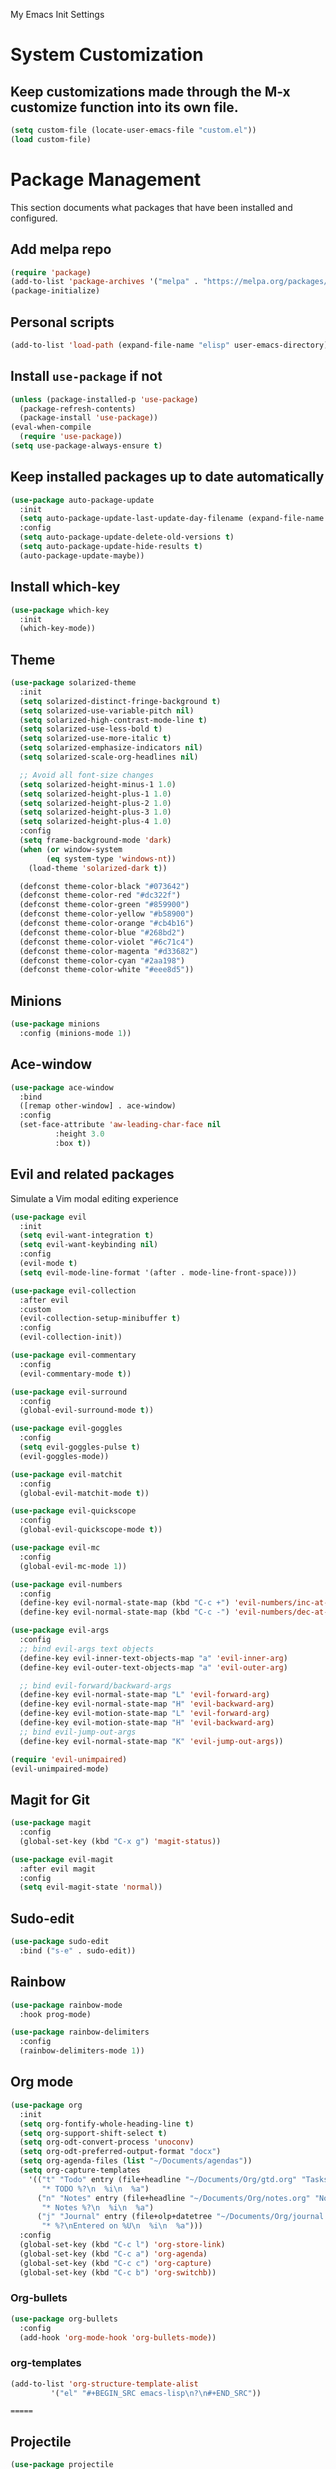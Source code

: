 # -*- coding: utf-8 -*-
#+STARTUP: overview

My Emacs Init Settings

* System Customization
** Keep customizations made through the M-x customize function into its own file.
#+BEGIN_SRC emacs-lisp
  (setq custom-file (locate-user-emacs-file "custom.el"))
  (load custom-file)
#+END_SRC
* Package Management 
  This section documents what packages that have been installed and configured.
** Add melpa repo
#+BEGIN_SRC emacs-lisp
  (require 'package)
  (add-to-list 'package-archives '("melpa" . "https://melpa.org/packages/") t)
  (package-initialize)
#+END_SRC
** Personal scripts
#+BEGIN_SRC emacs-lisp
  (add-to-list 'load-path (expand-file-name "elisp" user-emacs-directory))
#+END_SRC
** Install =use-package= if not
#+BEGIN_SRC emacs-lisp
  (unless (package-installed-p 'use-package)
    (package-refresh-contents)
    (package-install 'use-package))
  (eval-when-compile
    (require 'use-package))
  (setq use-package-always-ensure t)
#+END_SRC
** Keep installed packages up to date automatically
#+BEGIN_SRC emacs-lisp
  (use-package auto-package-update
    :init
    (setq auto-package-update-last-update-day-filename (expand-file-name "cache/last-package-update-day" user-emacs-directory))
    :config
    (setq auto-package-update-delete-old-versions t)
    (setq auto-package-update-hide-results t)
    (auto-package-update-maybe))
#+END_SRC 
** Install which-key
#+BEGIN_SRC emacs-lisp
  (use-package which-key
    :init
    (which-key-mode))
#+END_SRC
** Theme
#+BEGIN_SRC emacs-lisp
  (use-package solarized-theme
    :init
    (setq solarized-distinct-fringe-background t)
    (setq solarized-use-variable-pitch nil)
    (setq solarized-high-contrast-mode-line t)
    (setq solarized-use-less-bold t)
    (setq solarized-use-more-italic t)
    (setq solarized-emphasize-indicators nil)
    (setq solarized-scale-org-headlines nil)

    ;; Avoid all font-size changes
    (setq solarized-height-minus-1 1.0)
    (setq solarized-height-plus-1 1.0)
    (setq solarized-height-plus-2 1.0)
    (setq solarized-height-plus-3 1.0)
    (setq solarized-height-plus-4 1.0)
    :config
    (setq frame-background-mode 'dark)
    (when (or window-system
	      (eq system-type 'windows-nt))
      (load-theme 'solarized-dark t))

    (defconst theme-color-black "#073642")
    (defconst theme-color-red "#dc322f")
    (defconst theme-color-green "#859900")
    (defconst theme-color-yellow "#b58900")
    (defconst theme-color-orange "#cb4b16")
    (defconst theme-color-blue "#268bd2")
    (defconst theme-color-violet "#6c71c4")
    (defconst theme-color-magenta "#d33682")
    (defconst theme-color-cyan "#2aa198")
    (defconst theme-color-white "#eee8d5"))
#+END_SRC
** Minions
#+BEGIN_SRC emacs-lisp
  (use-package minions
    :config (minions-mode 1))
#+END_SRC
** Ace-window
#+BEGIN_SRC emacs-lisp
  (use-package ace-window
    :bind
    ([remap other-window] . ace-window)
    :config
    (set-face-attribute 'aw-leading-char-face nil
			:height 3.0
			:box t))
#+END_SRC
** Evil and related packages
Simulate a Vim modal editing experience
#+BEGIN_SRC emacs-lisp
  (use-package evil
    :init
    (setq evil-want-integration t)
    (setq evil-want-keybinding nil)
    :config
    (evil-mode t)
    (setq evil-mode-line-format '(after . mode-line-front-space)))

  (use-package evil-collection
    :after evil
    :custom
    (evil-collection-setup-minibuffer t)
    :config
    (evil-collection-init))

  (use-package evil-commentary
    :config
    (evil-commentary-mode t))

  (use-package evil-surround
    :config  
    (global-evil-surround-mode t))

  (use-package evil-goggles
    :config  
    (setq evil-goggles-pulse t)
    (evil-goggles-mode))

  (use-package evil-matchit
    :config  
    (global-evil-matchit-mode t))

  (use-package evil-quickscope
    :config
    (global-evil-quickscope-mode t))

  (use-package evil-mc
    :config
    (global-evil-mc-mode 1))

  (use-package evil-numbers
    :config
    (define-key evil-normal-state-map (kbd "C-c +") 'evil-numbers/inc-at-pt)
    (define-key evil-normal-state-map (kbd "C-c -") 'evil-numbers/dec-at-pt))

  (use-package evil-args
    :config
    ;; bind evil-args text objects
    (define-key evil-inner-text-objects-map "a" 'evil-inner-arg)
    (define-key evil-outer-text-objects-map "a" 'evil-outer-arg)

    ;; bind evil-forward/backward-args
    (define-key evil-normal-state-map "L" 'evil-forward-arg)
    (define-key evil-normal-state-map "H" 'evil-backward-arg)
    (define-key evil-motion-state-map "L" 'evil-forward-arg)
    (define-key evil-motion-state-map "H" 'evil-backward-arg)
    ;; bind evil-jump-out-args
    (define-key evil-normal-state-map "K" 'evil-jump-out-args))

  (require 'evil-unimpaired)
  (evil-unimpaired-mode)
#+END_SRC
** Magit for Git
#+BEGIN_SRC emacs-lisp
  (use-package magit
    :config
    (global-set-key (kbd "C-x g") 'magit-status))

  (use-package evil-magit
    :after evil magit
    :config
    (setq evil-magit-state 'normal))
#+END_SRC
** Sudo-edit
#+BEGIN_SRC emacs-lisp
  (use-package sudo-edit
    :bind ("s-e" . sudo-edit))
#+END_SRC
** Rainbow
#+BEGIN_SRC emacs-lisp
  (use-package rainbow-mode
    :hook prog-mode)
#+END_SRC
#+BEGIN_SRC emacs-lisp
  (use-package rainbow-delimiters
    :config
    (rainbow-delimiters-mode 1))
#+END_SRC
** Org mode
#+BEGIN_SRC emacs-lisp
    (use-package org
      :init
      (setq org-fontify-whole-heading-line t)
      (setq org-support-shift-select t)
      (setq org-odt-convert-process 'unoconv)
      (setq org-odt-preferred-output-format "docx")
      (setq org-agenda-files (list "~/Documents/agendas"))
      (setq org-capture-templates
	    '(("t" "Todo" entry (file+headline "~/Documents/Org/gtd.org" "Tasks")
	       "* TODO %?\n  %i\n  %a")
	      ("n" "Notes" entry (file+headline "~/Documents/Org/notes.org" "Notes")
	       "* Notes %?\n  %i\n  %a")
	      ("j" "Journal" entry (file+olp+datetree "~/Documents/Org/journal.org")
	       "* %?\nEntered on %U\n  %i\n  %a")))
      :config
      (global-set-key (kbd "C-c l") 'org-store-link)
      (global-set-key (kbd "C-c a") 'org-agenda)
      (global-set-key (kbd "C-c c") 'org-capture)
      (global-set-key (kbd "C-c b") 'org-switchb))
#+END_SRC
*** Org-bullets
#+BEGIN_SRC emacs-lisp
  (use-package org-bullets
    :config
    (add-hook 'org-mode-hook 'org-bullets-mode))
#+END_SRC
*** org-templates
#+BEGIN_SRC emacs-lisp
  (add-to-list 'org-structure-template-alist
	       '("el" "#+BEGIN_SRC emacs-lisp\n?\n#+END_SRC"))
#+END_SRC
=======
** Projectile
#+BEGIN_SRC emacs-lisp
  (use-package projectile
    :init
    (setq projectile-cache-file (expand-file-name "cache/projectile.cache" user-emacs-directory)
	  projectile-known-projects-file (expand-file-name "cache/projectile-bookmarks.eld" user-emacs-directory))
    :config
    (define-key projectile-mode-map (kbd "C-c p") 'projectile-command-map)
    (projectile-mode t)
    (add-to-list 'projectile-globally-ignored-directories "node_modules")
    (setq projectile-completion-system 'ivy))

  (use-package counsel-projectile
    :config
    (counsel-projectile-mode))
#+END_SRC
** Company for auto completion
#+BEGIN_SRC emacs-lisp
  (use-package company
    :config
    (setq company-idle-delay 0
	  company-minimum-prefix-length 3)
    (global-company-mode t))
#+END_SRC
** Search
*** Avy
    #+BEGIN_SRC emacs-lisp
      (use-package avy
	:bind ("M-s" . avy-goto-char))
    #+END_SRC
*** Ivy
 #+BEGIN_SRC emacs-lisp
   (use-package ivy
     :init (ivy-mode 1)
     :bind (("C-c C-r" . ivy-resume)
	    ("<f6>" . ivy-resume))
     :config
     (setq ivy-use-virtual-buffers t)
     (setq enable-recursive-minibuffers t))
 #+END_SRC
*** Swiper
    #+BEGIN_SRC emacs-lisp
      (use-package swiper
	:bind ("C-s" . swiper))
    #+END_SRC
*** Counsel
 #+BEGIN_SRC emacs-lisp
   (use-package counsel
     :bind
     (("C-x C-f" . counsel-find-file)
      ("<f1> u" . counsel-unicode-char)))
 #+END_SRC
** Treemacs
#+BEGIN_SRC emacs-lisp
  (use-package treemacs
    :defer t
    :bind
    (([f8] . treemacs)
     ("M-0" . treemacs-select-window))
    :config
    (setq treemacs-persist-file
	  (expand-file-name "cache/treemacs-persist" user-emacs-directory)))
#+END_SRC
*** Evil support
#+BEGIN_SRC emacs-lisp
  (use-package treemacs-evil
    :after treemacs evil)
#+END_SRC
*** Projectile integration
#+BEGIN_SRC emacs-lisp
  (use-package treemacs-projectile
    :after treemacs projectile)
#+END_SRC
*** Use pretty icons
#+BEGIN_SRC emacs-lisp
  (use-package treemacs-icons-dired
    :after treemacs dired
    :config (treemacs-icons-dired-mode))
#+END_SRC
** Yasnippets
 #+BEGIN_SRC emacs-lisp
   (use-package yasnippet
     :config
     (use-package yasnippet-snippets)
     (yas-global-mode 1))
 #+END_SRC
** Gnus
#+BEGIN_SRC emacs-lisp
  (use-package gnus
    :defer t
    :init
    (setq read-mail-command 'gnus)
    (setq user-mail-address "peterwu@hotmail.com"
	  user-full-name "Peter Wu")
    ;; (setq mm-text-html-renderer 'gnus-w3m)
    ;; Use webkit when it's mature enough
    ;; https://gist.github.com/orgcandman/1e53ca99dd3899b07e5743718a1db300
    (setq gnus-select-method
	  '(nnimap "hotmail"
		   (nnimap-address "imap-mail.outlook.com")
		   (nnimap-server-port 993)
		   (nnimap-stream ssl)))
    (setq smtpmail-smtp-server "smtp-mail.outlook.com"
	  smtpmail-smtp-service 587))
#+END_SRC
** Various file types
*** YAML files
 #+BEGIN_SRC emacs-lisp
   (use-package yaml-mode)
 #+END_SRC
*** Read ePub files
 #+BEGIN_SRC emacs-lisp
   (use-package nov 
     :mode ("\\.epub\\'" . nov-mode)
     :init
     (setq nov-save-place-file (expand-file-name "cache/nov-places" user-emacs-directory))
     :config
     (add-hook 'nov-mode-hook (lambda ()
				(face-remap-add-relative 'default :height 1.2)
				(display-line-numbers-mode -1))))
 #+END_SRC
*** Edit Vuejs files
 #+BEGIN_SRC emacs-lisp
   (use-package vue-mode
     :mode "\\.vue\\'")
 #+END_SRC
*** gRPC/Proto
 #+BEGIN_SRC emacs-lisp
   (use-package protobuf-mode)
 #+END_SRC
*** Json
 #+BEGIN_SRC emacs-lisp
   (use-package json-mode)
 #+END_SRC
*** Markdown
 #+BEGIN_SRC emacs-lisp
   (use-package markdown-mode
     :init (setq markdown-command "multimarkdown"))
 #+END_SRC
*** Vimrc
#+BEGIN_SRC emacs-lisp
  (use-package vimrc-mode)
#+END_SRC
*** PKGBUILD
#+BEGIN_SRC emacs-lisp
  (use-package pkgbuild-mode
    :mode "/PKGBUILD$")
#+END_SRC
* Personal Settings
** Variables
#+BEGIN_SRC emacs-lisp
  (set-language-environment "utf-8")
  (setq inhibit-startup-screen t
	inhibit-startup-echo-area-message t)
  (setq backup-inhibited t
	make-backup-files nil
	auto-save-default nil
	auto-save-list-file-prefix nil)
  (setq scroll-step 1
	scroll-margin 1
	scroll-conservatively 10000
	auto-window-vscroll nil)
  (setq vc-follow-symlinks nil)
  (setq delete-by-moving-to-trash t)
  (setq display-line-numbers-type 'relative)
  (setq display-time-24hr-format t
	display-time-format "[%R]"
	display-time-default-load-average nil)
  (setq visible-bell t)
  (when (eq system-type 'windows-nt)
    (setq inhibit-compacting-font-caches t)) 
  (setq recentf-save-file (expand-file-name "cache/recentf" user-emacs-directory))
  (setq bookmark-default-file (expand-file-name "cache/bookmarks" user-emacs-directory))
  (setq tramp-persistency-file-name (expand-file-name
				     "cache/tramp" user-emacs-directory))
#+END_SRC
** Functions
#+BEGIN_SRC emacs-lisp
  (fset 'yes-or-no-p 'y-or-n-p)
#+END_SRC
** Modes
#+BEGIN_SRC emacs-lisp
  (global-visual-line-mode t)
  (column-number-mode t)
  (if window-system
      (global-hl-line-mode 1)
    (global-hl-line-mode -1))
  (electric-pair-mode t)
  (show-paren-mode t)
  (size-indication-mode t)
  (global-display-line-numbers-mode t)
  (display-battery-mode t)
  (display-time-mode t)

  (menu-bar-mode -1)
  (scroll-bar-mode -1)
  (tool-bar-mode -1)

  ;; (dolist (hook '(text-mode-hook))
  ;;   (add-hook hook (lambda () (flyspell-mode 1))))
  ;; (dolist (hook '(change-log-mode-hook log-edit-mode-hook))
  ;;   (add-hook hook (lambda () (flyspell-mode -1))))
#+END_SRC
** Faces
#+BEGIN_SRC emacs-lisp
  ;; default face
  (set-face-attribute 'default nil
		      :family "Iosevka"
		      :foundry "outline"
		      :slant 'normal
		      :weight 'normal
		      :height 120
		      :width 'normal)

  (add-hook 'display-line-numbers-mode-hook
	    (lambda ()
	      (set-face-attribute 'line-number nil
				  :weight 'normal)
	      (set-face-attribute 'line-number-current-line nil
				  :foreground (face-attribute 'cursor :background)
				  :weight 'bold
				  :underline t)))
#+END_SRC
** Key bindings
#+BEGIN_SRC emacs-lisp
  (global-set-key [f12] 'eshell)
  (global-set-key (kbd "C-x C-b") 'ibuffer)
  (global-set-key [mouse-3] 'mouse-popup-menubar-stuff)
#+END_SRC
** Mode line
#+BEGIN_SRC emacs-lisp
  (require 'ixl-display-weather)
  (ixl-display-weather-info)
#+END_SRC
** EShell prompt
#+BEGIN_SRC emacs-lisp
  (defun ixl/pwd-shorten-dirs (pwd)
    "Shorten all directory names in PWD except the last two."
    (let ((p-lst (split-string pwd "/")))
      (if (> (length p-lst) 2)
	  (concat
	   (mapconcat (lambda (elm) (if (zerop (length elm)) ""
				      (substring elm 0 1)))
		      (butlast p-lst 2)
		      "/")
	   "/"
	   (mapconcat (lambda (elm) elm)
		      (last p-lst 2)
		      "/"))
	pwd)))  ;; Otherwise, we just return the PWD

  (defun ixl/pwd-replace-home (pwd)
    "Replace home in PWD with tilde (~) character."
    (interactive)
    (let* ((home (expand-file-name (getenv "HOME")))
	   (home-len (length home)))
      (if (and
	   (>= (length pwd) home-len)
	   (equal home (substring pwd 0 home-len)))
	  (concat "~" (substring pwd home-len))
	pwd)))

  (defun ixl/eshell-prompt ()
    (require 's)
    (concat
     (propertize "↪ " 'face
		 (if (= eshell-last-command-status 1)
		     `(:foreground ,theme-color-red)
		   `(:foreground ,theme-color-green)))
     (propertize (ixl/pwd-shorten-dirs
		  (ixl/pwd-replace-home (eshell/pwd))) 'face `(:foreground ,theme-color-blue))
     (when (locate-dominating-file (eshell/pwd) ".git")
       (let* ((git-status (shell-command-to-string "git status --porcelain"))
	      (git-branch (s-chomp (shell-command-to-string "git rev-parse --abbrev-ref HEAD"))))
	 (concat " " (propertize git-branch 'face (list :foreground
							(if (string-empty-p git-status)
							    (concat theme-color-green)
							  (concat theme-color-red)))))))
     "\n" 
     (if (= (user-uid) 0)
	 (propertize "Λ" 'face `(:foreground ,theme-color-red))
       "λ")
     " "))
  (setq eshell-prompt-function 'ixl/eshell-prompt)
  (setq eshell-highlight-prompt nil)
#+END_SRC
